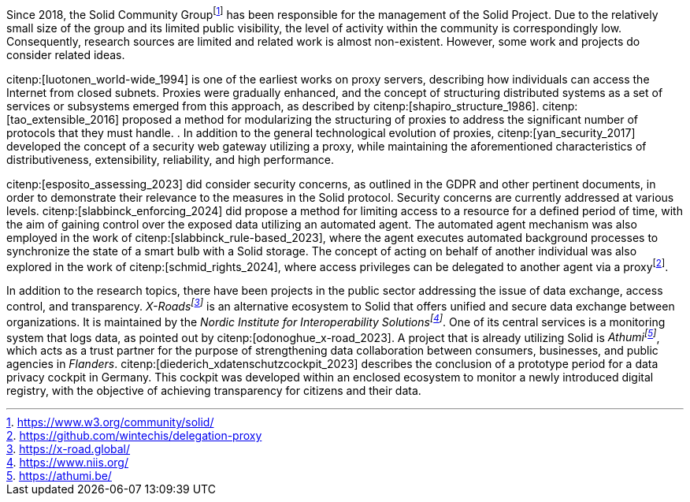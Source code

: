 Since 2018, the Solid Community Groupfootnote:[https://www.w3.org/community/solid/] has been responsible for the management of the Solid Project.
Due to the relatively small size of the group and its limited public visibility, the level of activity within the community is correspondingly low.
Consequently, research sources are limited and related work is almost non-existent.
However, some work and projects do consider related ideas.

// Proxies
citenp:[luotonen_world-wide_1994] is one of the earliest works on proxy servers, describing how individuals can access the Internet from closed subnets.
Proxies were gradually enhanced, and the concept of structuring distributed systems as a set of services or subsystems emerged from this approach, as described by citenp:[shapiro_structure_1986].
citenp:[tao_extensible_2016] proposed a method for modularizing the structuring of proxies to address the significant number of protocols that they must handle.
. In addition to the general technological evolution of proxies, citenp:[yan_security_2017] developed the concept of a security web gateway utilizing a proxy, while maintaining the aforementioned characteristics of distributiveness, extensibility, reliability, and high performance.

// Solid and Access Control
citenp:[esposito_assessing_2023] did consider security concerns, as outlined in the GDPR and other pertinent documents, in order to demonstrate their relevance to the measures in the Solid protocol.
Security concerns are currently addressed at various levels.
citenp:[slabbinck_enforcing_2024] did propose a method for limiting access to a resource for a defined period of time, with the aim of gaining control over the exposed data utilizing an automated agent.
The automated agent mechanism was also employed in the work of citenp:[slabbinck_rule-based_2023], where the agent executes automated background processes to synchronize the state of a smart bulb with a Solid storage.
The concept of acting on behalf of another individual was also explored in the work of citenp:[schmid_rights_2024], where access privileges can be delegated to another agent via a proxyfootnote:[https://github.com/wintechis/delegation-proxy].

// Projects
In addition to the research topics, there have been projects in the public sector addressing the issue of data exchange, access control, and transparency.
_X-Roadsfootnote:[https://x-road.global/]_ is an alternative ecosystem to Solid that offers unified and secure data exchange between organizations.
It is maintained by the _Nordic Institute for Interoperability Solutionsfootnote:[https://www.niis.org/]_.
One of its central services is a monitoring system that logs data, as pointed out by citenp:[odonoghue_x-road_2023].
A project that is already utilizing Solid is _Athumifootnote:[https://athumi.be/]_, which acts as a trust partner for the purpose of strengthening data collaboration between consumers, businesses, and public agencies in _Flanders_.
citenp:[diederich_xdatenschutzcockpit_2023] describes the conclusion of a prototype period for a data privacy cockpit in Germany.
This cockpit was developed within an enclosed ecosystem to monitor a newly introduced digital registry, with the objective of achieving transparency for citizens and their data.